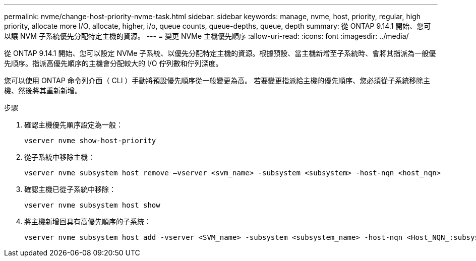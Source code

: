 ---
permalink: nvme/change-host-priority-nvme-task.html 
sidebar: sidebar 
keywords: manage, nvme, host, priority, regular, high priority, allocate more I/O, allocate, higher, i/o, queue counts, queue-depths, queue, depth 
summary: 從 ONTAP 9.14.1 開始、您可以讓 NVM 子系統優先分配特定主機的資源。 
---
= 變更 NVMe 主機優先順序
:allow-uri-read: 
:icons: font
:imagesdir: ../media/


[role="lead"]
從 ONTAP 9.14.1 開始、您可以設定 NVMe 子系統、以優先分配特定主機的資源。根據預設、當主機新增至子系統時、會將其指派為一般優先順序。指派高優先順序的主機會分配較大的 I/O 佇列數和佇列深度。

您可以使用 ONTAP 命令列介面（ CLI ）手動將預設優先順序從一般變更為高。  若要變更指派給主機的優先順序、您必須從子系統移除主機、然後將其重新新增。

.步驟
. 確認主機優先順序設定為一般：
+
[source, cli]
----
vserver nvme show-host-priority
----
. 從子系統中移除主機：
+
[source, cli]
----
vserver nvme subsystem host remove –vserver <svm_name> -subsystem <subsystem> -host-nqn <host_nqn>
----
. 確認主機已從子系統中移除：
+
[source, cli]
----
vserver nvme subsystem host show
----
. 將主機新增回具有高優先順序的子系統：
+
[source, cli]
----
vserver nvme subsystem host add -vserver <SVM_name> -subsystem <subsystem_name> -host-nqn <Host_NQN_:subsystem._subsystem_name> -priority high
----


